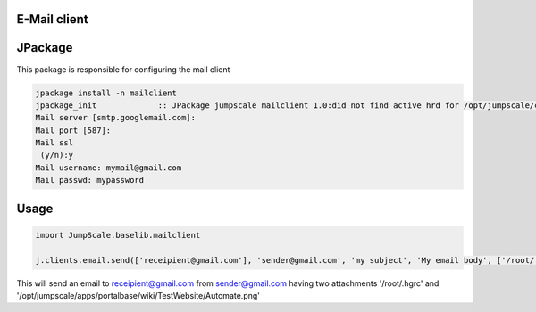 

E-Mail client
-------------

JPackage
--------


This package is responsible for configuring the mail client




.. code-block:: python

  jpackage install -n mailclient
  jpackage_init             :: JPackage jumpscale mailclient 1.0:did not find active hrd for /opt/jumpscale/cfg/hrd/mailclient.hrd, will now put there
  Mail server [smtp.googlemail.com]: 
  Mail port [587]: 
  Mail ssl
   (y/n):y
  Mail username: mymail@gmail.com
  Mail passwd: mypassword



Usage
-----




.. code-block:: python

  import JumpScale.baselib.mailclient
  
  j.clients.email.send(['receipient@gmail.com'], 'sender@gmail.com', 'my subject', 'My email body', ['/root/.hgrc', '/opt/jumpscale/apps/portalbase/wiki/TestWebsite/Automate.png'])


This will send an email to receipient@gmail.com from sender@gmail.com having two attachments '/root/.hgrc' and '/opt/jumpscale/apps/portalbase/wiki/TestWebsite/Automate.png'

